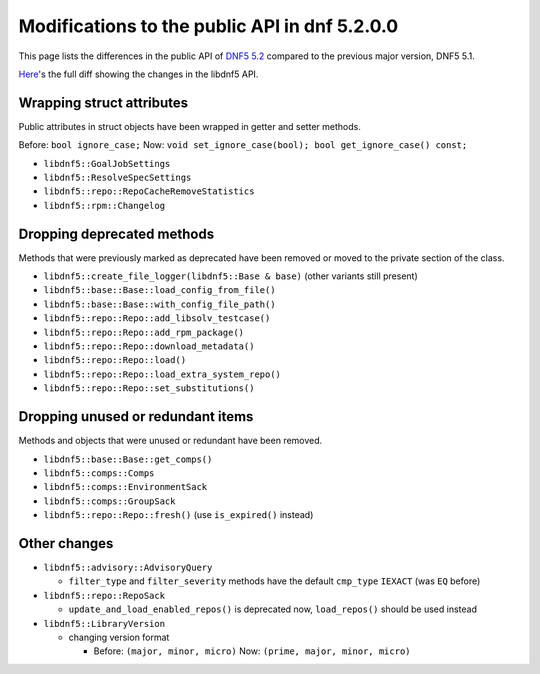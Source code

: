 ###############################################
 Modifications to the public API in dnf 5.2.0.0
###############################################

This page lists the differences in the public API of `DNF5 5.2 <https://github.com/rpm-software-management/dnf5/releases/tag/5.2.0.0>`_ compared to the previous major version, DNF5 5.1.

`Here <https://raw.githubusercontent.com/rpm-software-management/dnf5/main/doc/api/changes_dnf5.2.rst>`_'s the full diff showing the changes in the libdnf5 API.


Wrapping struct attributes
==========================

Public attributes in struct objects have been wrapped in getter and setter methods.

Before: ``bool ignore_case;`` Now: ``void set_ignore_case(bool); bool get_ignore_case() const;``

* ``libdnf5::GoalJobSettings``
* ``libdnf5::ResolveSpecSettings``
* ``libdnf5::repo::RepoCacheRemoveStatistics``
* ``libdnf5::rpm::Changelog``


Dropping deprecated methods
===========================

Methods that were previously marked as deprecated have been removed or moved to the private section of the class.

* ``libdnf5::create_file_logger(libdnf5::Base & base)`` (other variants still present)
* ``libdnf5::base::Base::load_config_from_file()``
* ``libdnf5::base::Base::with_config_file_path()``
* ``libdnf5::repo::Repo::add_libsolv_testcase()``
* ``libdnf5::repo::Repo::add_rpm_package()``
* ``libdnf5::repo::Repo::download_metadata()``
* ``libdnf5::repo::Repo::load()``
* ``libdnf5::repo::Repo::load_extra_system_repo()``
* ``libdnf5::repo::Repo::set_substitutions()``


Dropping unused or redundant items
==================================

Methods and objects that were unused or redundant have been removed.

* ``libdnf5::base::Base::get_comps()``
* ``libdnf5::comps::Comps``
* ``libdnf5::comps::EnvironmentSack``
* ``libdnf5::comps::GroupSack``
* ``libdnf5::repo::Repo::fresh()`` (use ``is_expired()`` instead)


Other changes
=============

* ``libdnf5::advisory::AdvisoryQuery``

  * ``filter_type`` and ``filter_severity`` methods have the default ``cmp_type`` ``IEXACT`` (was ``EQ`` before)

* ``libdnf5::repo::RepoSack``

  * ``update_and_load_enabled_repos()`` is deprecated now, ``load_repos()`` should be used instead

* ``libdnf5::LibraryVersion``

  * changing version format

    * Before: ``(major, minor, micro)`` Now: ``(prime, major, minor, micro)``
